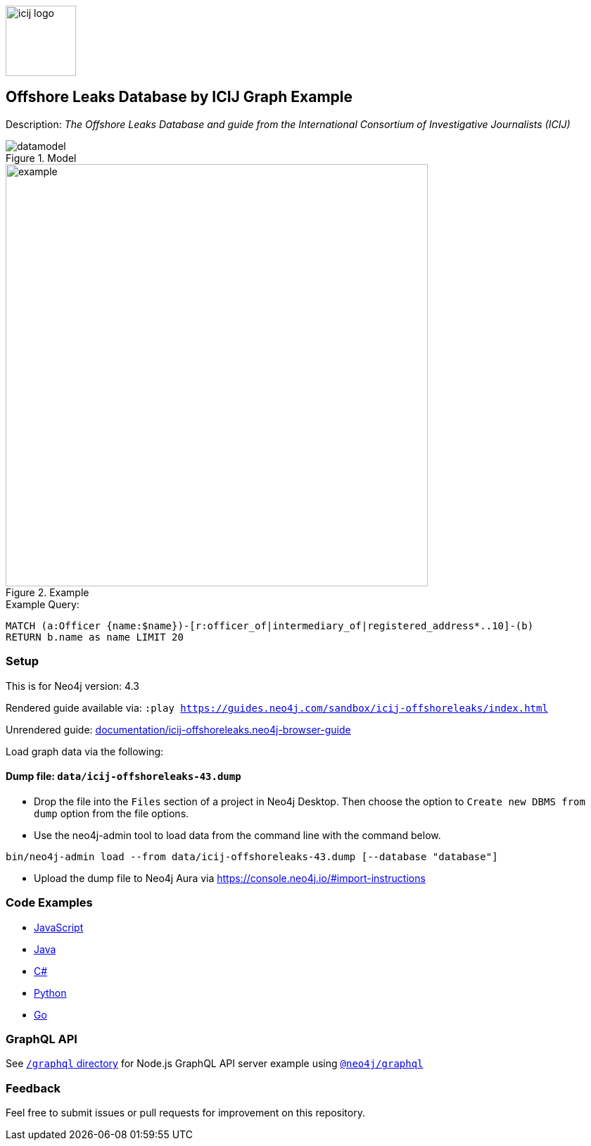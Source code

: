 :name: icij-offshoreleaks
:long-name: Offshore Leaks Database by ICIJ
:description: The Offshore Leaks Database and guide from the International Consortium of Investigative Journalists (ICIJ)
:icon: documentation/img/icij-logo.png
:tags: example-data,dataset,fraud-data,data-leaks,offshoreleaks,panama-papers,offshoreleaksicij
:author: William Lyon
:demodb: false
:data: false
:use-load-script: false
:use-dump-file: data/icij-offshoreleaks-43.dump
:zip-file: false
:use-plugin: false
:target-db-version: 4.3
:bloom-perspective: bloom/icij-offshoreleaks.bloom-perspective
:guide: documentation/icij-offshoreleaks.neo4j-browser-guide
:rendered-guide: https://guides.neo4j.com/sandbox/icij-offshoreleaks/index.html
:model: documentation/img/datamodel.png
:example: documentation/img/example.png

:todo: false
image::{icon}[width=100]

== {long-name} Graph Example

Description: _{description}_

ifeval::[{todo} != false]
To Do: {todo}
endif::[]

.Model
image::{model}[]

.Example
image::{example}[width=600]

.Example Query:
[source,cypher,role=query-example,param-name=name,param-value="Ross, Jr. - Wilbur Louis",result-column=name,expected-result="WLR/TRF Shipping GP Ltd."]
----
MATCH (a:Officer {name:$name})-[r:officer_of|intermediary_of|registered_address*..10]-(b)
RETURN b.name as name LIMIT 20
----

=== Setup

This is for Neo4j version: {target-db-version}

ifeval::[{use-plugin} != false]
Required plugins: {use-plugin}
endif::[]

ifeval::[{demodb} != false]
The database is also available on https://demo.neo4jlabs.com:7473

Username "{name}", password: "{name}", database: "{name}"
endif::[]

Rendered guide available via: `:play {rendered-guide}`

Unrendered guide: link:{guide}[]

Load graph data via the following:

ifeval::[{data} != false]
==== Data files: `{data}`

Import flat files (csv, json, etc) using Cypher's https://neo4j.com/docs/cypher-manual/current/clauses/load-csv/[`LOAD CSV`], https://neo4j.com/labs/apoc/[APOC library], or https://neo4j.com/developer/data-import/[other methods].
endif::[]

ifeval::[{use-dump-file} != false]
==== Dump file: `{use-dump-file}`

* Drop the file into the `Files` section of a project in Neo4j Desktop. Then choose the option to `Create new DBMS from dump` option from the file options.

* Use the neo4j-admin tool to load data from the command line with the command below.

[source,shell,subs=attributes]
----
bin/neo4j-admin load --from {use-dump-file} [--database "database"]
----

* Upload the dump file to Neo4j Aura via https://console.neo4j.io/#import-instructions
endif::[]

ifeval::[{use-load-script} != false]
==== Data load script: `{use-load-script}`

[source,shell,subs=attributes]
----
bin/cypher-shell -u neo4j -p "password" -f {use-load-script} [-d "database"]
----

Or import in Neo4j Browser by dragging or pasting the content of {use-load-script}.
endif::[]

ifeval::[{zip-file} != false]
==== Zip file

Download the zip file link:{repo}/raw/master/{name}.zip[{name}.zip] and add it as "project from file" to https://neo4j.com/developer/neo4j-desktop[Neo4j Desktop^].
endif::[]

=== Code Examples

* link:code/javascript/example.js[JavaScript]
* link:code/java/Example.java[Java]
* link:code/csharp/Example.cs[C#]
* link:code/python/example.py[Python]
* link:code/go/example.go[Go]

=== GraphQL API

See link:graphql[`/graphql` directory] for Node.js GraphQL API server example using link:https://www.npmjs.com/package/@neo4j/graphql[`@neo4j/graphql`]

=== Feedback

Feel free to submit issues or pull requests for improvement on this repository.